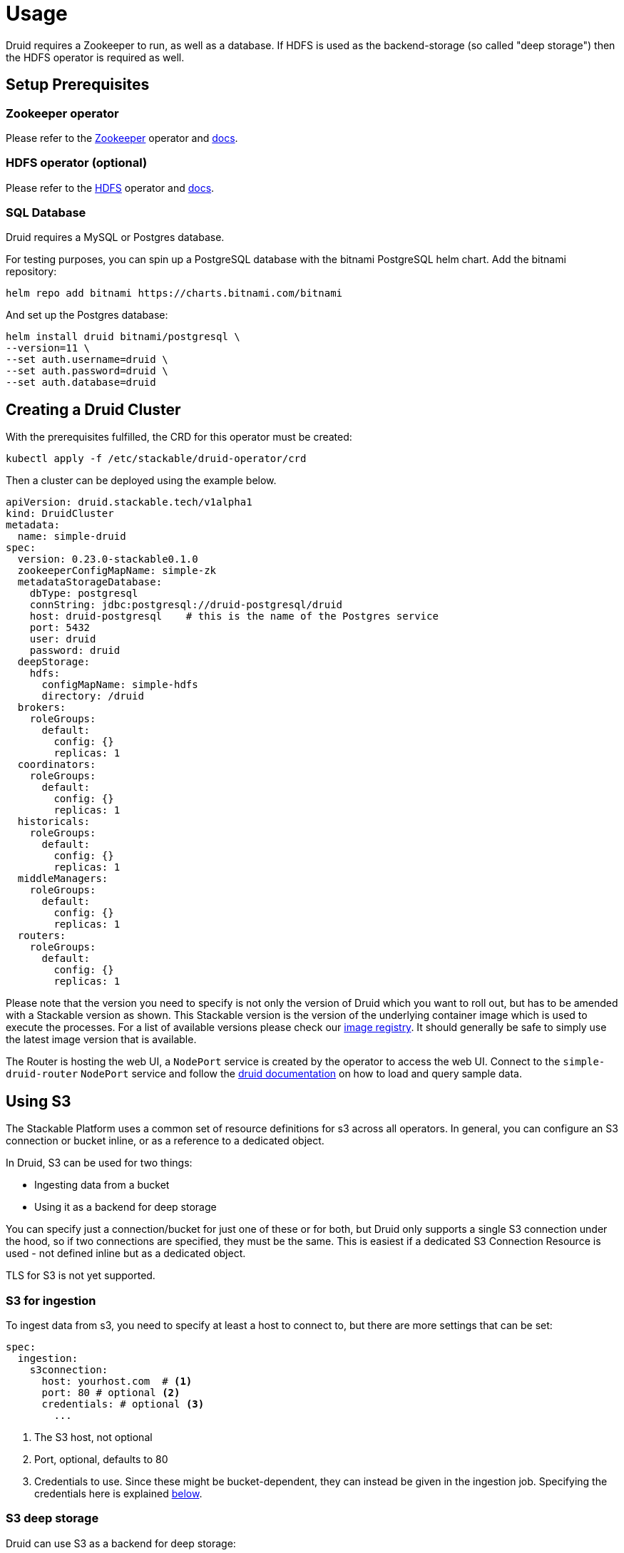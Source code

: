 = Usage

Druid requires a Zookeeper to run, as well as a database. If HDFS is used as the backend-storage (so called "deep storage") then the HDFS operator is required as well.


== Setup Prerequisites

=== Zookeeper operator

Please refer to the https://github.com/stackabletech/zookeeper-operator[Zookeeper] operator and https://docs.stackable.tech/zookeeper/index.html[docs].

=== HDFS operator (optional)

Please refer to the https://github.com/stackabletech/hdfs-operator[HDFS] operator and https://docs.stackable.tech/hdfs/index.html[docs].

=== SQL Database

Druid requires a MySQL or Postgres database.

For testing purposes, you can spin up a PostgreSQL database with the bitnami PostgreSQL helm chart.  Add the bitnami repository:

[source,bash]
----
helm repo add bitnami https://charts.bitnami.com/bitnami
----

And set up the Postgres database:

[source,bash]
----
helm install druid bitnami/postgresql \
--version=11 \
--set auth.username=druid \
--set auth.password=druid \
--set auth.database=druid
----

== Creating a Druid Cluster

With the prerequisites fulfilled, the CRD for this operator must be created:

[source,bash]
----
kubectl apply -f /etc/stackable/druid-operator/crd
----

Then a cluster can be deployed using the example below.

[source,yaml]
----
apiVersion: druid.stackable.tech/v1alpha1
kind: DruidCluster
metadata:
  name: simple-druid
spec:
  version: 0.23.0-stackable0.1.0
  zookeeperConfigMapName: simple-zk
  metadataStorageDatabase:
    dbType: postgresql
    connString: jdbc:postgresql://druid-postgresql/druid
    host: druid-postgresql    # this is the name of the Postgres service
    port: 5432
    user: druid
    password: druid
  deepStorage:
    hdfs:
      configMapName: simple-hdfs
      directory: /druid
  brokers:
    roleGroups:
      default:
        config: {}
        replicas: 1
  coordinators:
    roleGroups:
      default:
        config: {}
        replicas: 1
  historicals:
    roleGroups:
      default:
        config: {}
        replicas: 1
  middleManagers:
    roleGroups:
      default:
        config: {}
        replicas: 1
  routers:
    roleGroups:
      default:
        config: {}
        replicas: 1
----

Please note that the version you need to specify is not only the version of Druid which you want to roll out, but has to be amended with a Stackable version as shown.
This Stackable version is the version of the underlying container image which is used to execute the processes.
For a list of available versions please check our https://repo.stackable.tech/#browse/browse:docker:v2%2Fstackable%2Fdruid%2Ftags[image registry].
It should generally be safe to simply use the latest image version that is available.

The Router is hosting the web UI, a `NodePort` service is created by the operator to access the web UI. Connect to the `simple-druid-router` `NodePort` service and follow the https://druid.apache.org/docs/latest/tutorials/index.html#step-4-load-data[druid documentation] on how to load and query sample data.

== Using S3

The Stackable Platform uses a common set of resource definitions for s3 across all operators. In general, you can configure an S3 connection or bucket inline, or as a reference to a dedicated object.

In Druid, S3 can be used for two things:

* Ingesting data from a bucket
* Using it as a backend for deep storage

You can specify just a connection/bucket for just one of these or for both, but Druid only supports a single S3 connection under the hood, so if two connections are specified, they must be the same. This is easiest if a dedicated S3 Connection Resource is used - not defined inline but as a dedicated object.

TLS for S3 is not yet supported.

=== S3 for ingestion

To ingest data from s3, you need to specify at least a host to connect to, but there are more settings that can be set:

[source,yaml]
----
spec:
  ingestion:
    s3connection:
      host: yourhost.com  # <1>
      port: 80 # optional <2>
      credentials: # optional <3>
        ...
----

<1> The S3 host, not optional
<2> Port, optional, defaults to 80
<3> Credentials to use. Since these might be bucket-dependent, they can instead be given in the ingestion job. Specifying the credentials here is explained <<S3 Credentials, below>>.

=== S3 deep storage

Druid can use S3 as a backend for deep storage:

[source,yaml]
----
spec:
  deepStorage:
    s3:
      bucket:
        inline:
          bucketName: my-bucket  # <1>
          connection:
            inline:
              host: test-minio  # <2>
              port: 9000  # <3>
              credentials:  # <4>
                ...
----
<1> Bucket name.
<2> Bucket host.
<3> Optional bucket port.
<4> Credentials explained <<S3 Credentials, below>>.

It is also possible to configure the bucket connection details as a separate Kubernetes resource and only refer to that object from the `DruidCluster` like this:

[source,yaml]
----
spec:
  deepStorage:
    s3:
      bucket:
        reference: my-bucket-resource # <1>
----
<1> Name of the bucket resource with connection details.

The resource named `my-bucket-resource` is then defined as shown below:

[source,yaml]
----
---
apiVersion: s3.stackable.tech/v1alpha1
kind: S3Bucket
metadata:
  name: my-bucket-resource
spec:
  bucketName: my-bucket-name
  connection:
    inline:
      host: test-minio
      port: 9000
      credentials:
        ... (explained below)
----

This has the advantage that bucket configuration can be shared across `DruidClusters`s (and other stackable CRDs) and reduces the cost of updating these details.

=== S3 Credentials

No matter if a connection is specified inline or as a separate object, the credentials are always specified in the same way. You will need a `Secret` containing the access key ID and secret access key, a `SecretClass` and then a reference to this `SecretClass` where you want to specify the credentials.

The `Secret`:

[source,yaml]
----
apiVersion: v1
kind: Secret
metadata:
  name: s3-credentials
  labels:
    secrets.stackable.tech/class: s3-credentials-class  # <1>
stringData:
  accessKey: YOUR_VALID_ACCESS_KEY_ID_HERE
  secretKey: YOUR_SECRET_ACCES_KEY_THATBELONGS_TO_THE_KEY_ID_HERE
----

<1> This label connects the `Secret` to the `SecretClass`.

The `SecretClass`:

[source,yaml]
----
apiVersion: secrets.stackable.tech/v1alpha1
kind: SecretClass
metadata:
  name: s3-credentials-class
spec:
  backend:
    k8sSearch:
      searchNamespace:
        pod: {}
----

Referencing it:

[source,yaml]
----
...
credentials:
  secretClass: s3-credentials-class
...
----

=== HDFS deep storage

Druid can use HDFS as a backend for deep storage:

[source,yaml]
----
spec:
  deepStorage:
    hdfs:
      configMapName: simple-hdfs # <1>
      directory: /druid # <2>
...
----
<1> Name of the HDFS cluster discovery config map. Can be supplied manually for a cluster not provided by Stackable. Needs to contain the `core-site.xml` and `hdfs-site.xml`.
<2> The directory where to store the druid data.

== Using Open Policy Agent (OPA) for Authorization

Druid can connect to an Open Policy Agent (OPA) instance for authorization policy decisions. You need to run an OPA instance to connect to, for which we refer to the https://docs.stackable.tech/opa/index.html[OPA Operator docs]. How you can write RegoRules for Druid is explained <<_defining_regorules, below>>.

Once you have defined your rules, you need to configure the OPA cluster name and endpoint to use for Druid authorization requests. Add a section to the `spec` for OPA:

[source,yaml]
----
opa:
  configMapName: simple-opa <1>
  package: my-druid-rules <2>
----
<1> The name of your OPA cluster (`simple-opa` in this case)
<2> The RegoRule package to use for policy decisions. The package should contain an `allow` rule. This is optional and will default to the name of the Druid cluster.

=== Defining RegoRules

For a general explanation of how rules are written, we refer to the https://www.openpolicyagent.org/docs/latest/#rego[OPA documentation]. Inside your rule you will have access to input from Druid. Druid provides this data to you to base your policy decisions on:

[source,json]
----
{
  "user": "someUsername", <1>
  "action": "READ", <2>
  "resource": {
    "type": "DATASOURCE", <3>
    "name": "myTable" <4>
  }
}
----
<1> The authenticated identity of the user that wants to perform the action
<2> The action type, can be either `READ` or `WRITE`.
<3> The resource type, one of `STATE`, `CONFIG` and `DATASOURCE`.
<4> In case of a datasource this is the table name, for `STATE` this will simply be `STATE`, the same for `CONFIG`.

For more details consult the https://druid.apache.org/docs/latest/operations/security-user-auth.html#authentication-and-authorization-model[Druid Authentication and Authorization Model].

== Connecting to Druid from other Services

The operator creates a `ConfigMap` with the name of the cluster which contains connection information. Following our example above (the name of the cluster is `simple-druid`) a `ConfigMap` with the name `simple-druid` will be created containing 3 keys:

- `DRUID_ROUTER` with the format `<host>:<port>`, which points to the router processes HTTP endpoint. Here you can connect to the web UI, or use REST endpoints such as `/druid/v2/sql/` to query data. https://druid.apache.org/docs/latest/querying/sql.html#http-post[More information in the Druid Docs].
- `DRUID_AVATICA_JDBC` contains a JDBC connect string which can be used together with the https://calcite.apache.org/avatica/downloads/[Avatica JDBC Driver] to connect to Druid and query data. https://druid.apache.org/docs/latest/querying/sql.html#jdbc[More information in the Druid Docs].
- `DRUID_SQALCHEMY` contains a connection string used to connect to Druid with SQAlchemy, in - for example - Apache Superset.

== Monitoring

The managed Druid instances are automatically configured to export Prometheus metrics. See
xref:home:operators:monitoring.adoc[] for more details.

== Configuration & Environment Overrides

The cluster definition also supports overriding configuration properties and environment variables, either per role or per role group, where the more specific override (role group) has precedence over the less specific one (role).

IMPORTANT: Overriding certain properties which are set by operator (such as the HTTP port) can interfere with the operator and can lead to problems.

=== Configuration Properties

For a role or role group, at the same level of `config`, you can specify: `configOverrides` for the `runtime.properties`. For example, if you want to set the `druid.server.http.numThreads` for the router to 100 adapt the `routers` section of the cluster resource like so:

[source,yaml]
----
routers:
  roleGroups:
    default:
      config: {}
      configOverrides:
        runtime.properties:
          druid.server.http.numThreads: "100"
      replicas: 1
----

Just as for the `config`, it is possible to specify this at role level as well:

[source,yaml]
----
routers:
  configOverrides:
    runtime.properties:
      druid.server.http.numThreads: "100"
  roleGroups:
    default:
      config: {}
      replicas: 1
----

All override property values must be strings.

For a full list of configuration options we refer to the Druid https://druid.apache.org/docs/latest/configuration/index.html[Configuration Reference].

=== Environment Variables

In a similar fashion, environment variables can be (over)written. For example per role group:

[source,yaml]
----
routers:
  roleGroups:
    default:
      config: {}
      envOverrides:
        MY_ENV_VAR: "MY_VALUE"
      replicas: 1
----

or per role:

[source,yaml]
----
routers:
  envOverrides:
    MY_ENV_VAR: "MY_VALUE"
  roleGroups:
    default:
      config: {}
      replicas: 1
----

// cliOverrides don't make sense for this operator, so the feature is omitted for now
